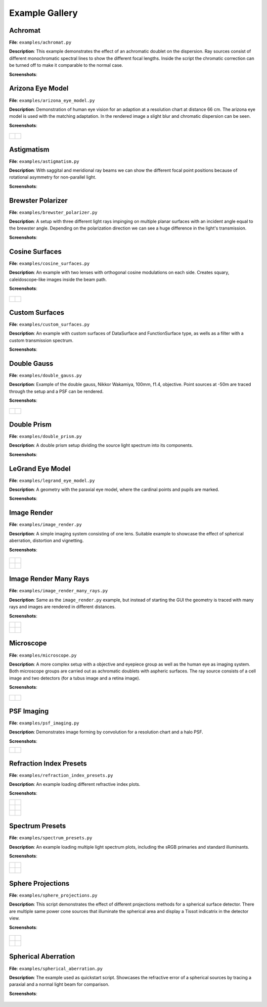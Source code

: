 .. _examples:

################
Example Gallery
################


Achromat
----------------------

**File**: ``examples/achromat.py``

**Description**: This example demonstrates the effect of an achromatic doublet on the dispersion. Ray sources consist of different monochromatic spectral lines to show the different focal lengths. Inside the script the chromatic correction can be turned off to make it comparable to the normal case.

**Screenshots**:

.. figure:: ./images/example_achromat1.png
   :width: 600
   :align: center

.. figure:: ./images/example_achromat2.png
   :width: 600
   :align: center

Arizona Eye Model
----------------------

**File**: ``examples/arizona_eye_model.py``

**Description**: Demonstration of human eye vision for an adaption at a resolution chart at distance 66 cm. The arizona eye model is used with the matching adaptation. In the rendered image a slight blur and chromatic dispersion can be seen.

**Screenshots**:


.. figure:: images/arizona_eye_scene.png
   :align: center
   :width: 600

.. list-table::

   * - .. figure:: images/example_arizona_render1.svg
          :width: 400
          :align: center
   
     - .. figure:: images/example_arizona_render2.svg
          :width: 400
          :align: center

Astigmatism
----------------------

**File**: ``examples/astigmatism.py``

**Description**: With saggital and meridional ray beams we can show the different focal point positions because of rotational asymmetry for non-parallel light. 

**Screenshots**:

.. figure:: ./images/example_astigmatism1.png
   :width: 600
   :align: center

.. figure:: ./images/example_astigmatism2.png
   :width: 600
   :align: center

Brewster Polarizer
----------------------

**File**: ``examples/brewster_polarizer.py``

**Description**: A setup with three different light rays impinging on multiple planar surfaces with an incident angle equal to the brewster angle. Depending on the polarization direction we can see a huge difference in the light's transmission.

**Screenshots**:

.. figure:: images/example_brewster.png
   :align: center
   :width: 600

Cosine Surfaces
----------------------

**File**: ``examples/cosine_surfaces.py``

**Description**: An example with two lenses with orthogonal cosine modulations on each side. Creates squary, caleidoscope-like images inside the beam path.

**Screenshots**:

.. figure:: ./images/example_cosine_surfaces1.png
   :width: 600
   :align: center

.. list-table::

   * - .. figure:: ./images/example_cosine_surfaces2.svg
          :align: center
          :width: 400

     - .. figure:: ./images/example_cosine_surfaces3.svg     
          :align: center
          :width: 400


Custom Surfaces
----------------------

**File**: ``examples/custom_surfaces.py``

**Description**: An example with custom surfaces of DataSurface and FunctionSurface type, as wells as a filter with a custom transmission spectrum.

**Screenshots**:

.. figure:: images/example_custom_surfaces.png
   :align: center
   :width: 600


Double Gauss
----------------------

**File**: ``examples/double_gauss.py``

**Description**: Example of the double gauss, Nikkor Wakamiya, 100mm, f1.4, objective. Point sources at -50m are traced through the setup and a PSF can be rendered.                

**Screenshots**:

.. figure:: images/example_double_gauss.png
   :align: center
   :width: 600

.. list-table::

   * - .. figure:: ./images/example_double_gauss2.svg
          :align: center
          :width: 400

     - .. figure:: ./images/example_double_gauss3.svg
          :align: center
          :width: 400


Double Prism
----------------------

**File**: ``examples/double_prism.py``

**Description**: A double prism setup dividing the source light spectrum into its components.

**Screenshots**:

.. figure:: images/example_double_prism.png
   :align: center
   :width: 600

.. figure:: ./images/color_dispersive1.svg
   :width: 500
   :align: center
.. figure:: ./images/color_dispersive2.svg
   :width: 500
   :align: center
.. figure:: ./images/color_dispersive3.svg
   :width: 500
   :align: center


LeGrand Eye Model
----------------------

**File**: ``examples/legrand_eye_model.py``

**Description**: A geometry with the paraxial eye model, where the cardinal points and pupils are marked.

**Screenshots**:

.. figure:: images/example_legrand1.png
   :width: 600
   :align: center

.. figure:: images/example_legrand2.png
   :width: 600
   :align: center

Image Render
----------------------

**File**: ``examples/image_render.py``

**Description**: A simple imaging system consisting of one lens. Suitable example to showcase the effect of spherical aberration, distortion and vignetting.

**Screenshots**:

.. figure:: images/example_image_rgb.png
   :width: 600
   :align: center

.. list-table::

   * - .. figure:: ./images/rgb_render_srgb1.svg
          :align: center
          :width: 400

     - .. figure:: ./images/rgb_render_lightness.svg
          :align: center
          :width: 400
     
   * - .. figure:: ./images/rgb_render_hue.svg
          :align: center
          :width: 400
    
     - .. figure:: ./images/rgb_render_illuminance.svg
          :align: center
          :width: 400
     

Image Render Many Rays
-------------------------

**File**: ``examples/image_render_many_rays.py``

**Description**: Same as the ``image_render.py`` example, but instead of starting the GUI the geometry is traced with many rays and images are rendered in different distances.

**Screenshots**:

.. list-table::

   * - .. figure:: images/example_rgb_render1.svg
          :align: center
          :width: 400

     - .. figure:: images/example_rgb_render2.svg
          :align: center
          :width: 400

   * - .. figure:: images/example_rgb_render3.svg
          :align: center
          :width: 400

     - .. figure:: images/example_rgb_render4.svg
          :align: center
          :width: 400


Microscope
----------------------

**File**: ``examples/microscope.py``

**Description**: A more complex setup with a objective and eyepiece group as well as the human eye as imaging system. Both microscope groups are carried out as achromatic doublets with aspheric surfaces. The ray source consists of a cell image and two detectors (for a tubus image and a retina image).
 
**Screenshots**:

.. figure:: images/raytracer_geometry_example.png
   :width: 100%
   :align: center

.. list-table::

   * - .. figure:: images/example_microscope1.svg
          :width: 400
          :align: center

     - .. figure:: images/example_microscope2.svg
          :width: 400
          :align: center


PSF Imaging
----------------------

**File**: ``examples/psf_imaging.py``

**Description**: Demonstrates image forming by convolution for a resolution chart and a halo PSF.

**Screenshots**:

.. list-table::

   * - .. figure:: ./images/example_psf1.svg
          :align: center
          :width: 400

   
     - .. figure:: ./images/example_psf2.svg
          :align: center
          :width: 400


.. figure:: ./images/example_psf3.svg
   :align: center
   :width: 400


Refraction Index Presets
--------------------------

**File**: ``examples/refraction_index_presets.py``

**Description**: An example loading different refractive index plots.

**Screenshots**:


.. list-table::

   * - .. figure:: ./images/glass_presets_n.svg
          :width: 400
          :align: center

     - .. figure:: ./images/glass_presets_V.svg
          :width: 400
          :align: center

   * - .. figure:: ./images/plastics_presets_n.svg
          :width: 400
          :align: center

     - .. figure:: ./images/plastics_presets_V.svg
          :width: 400
          :align: center

   * - .. figure:: ./images/misc_presets_n.svg
          :width: 400
          :align: center

     - .. figure:: ./images/misc_presets_V.svg
          :width: 400
          :align: center


Spectrum Presets
----------------------

**File**: ``examples/spectrum_presets.py``

**Description**: An example loading multiple light spectrum plots, including the sRGB primaries and standard illuminants.

**Screenshots**:


.. list-table::

   * - .. figure:: ./images/Standard_illuminants.svg
          :width: 400
          :align: center
  
     - .. figure:: ./images/LED_illuminants.svg
          :width: 400
          :align: center
   
   * - .. figure:: ./images/Fluor_illuminants.svg
          :width: 400
          :align: center
  
     - .. figure:: ./images/srgb_spectrum.svg
          :width: 400
          :align: center

.. figure:: ./images/cie_cmf.svg
   :width: 400
   :align: center

  

Sphere Projections
----------------------

**File**: ``examples/sphere_projections.py``

**Description**: This script demonstrates the effect of different projections methods for a spherical surface detector. There are multiple same power cone sources that illuminate the spherical area and display a Tissot indicatrix in the detector view.

**Screenshots**:


.. figure:: images/example_sphere_projections.png
   :align: center
   :width: 600

.. list-table::

   * - .. figure:: ./images/indicatrix_equidistant.svg
          :align: center
          :width: 300

     - .. figure:: ./images/indicatrix_equal_area.svg
          :align: center
          :width: 300

   * - .. figure:: ./images/indicatrix_stereographic.svg
          :align: center
          :width: 300

     - .. figure:: ./images/indicatrix_orthographic.svg
          :align: center
          :width: 300


Spherical Aberration
----------------------

**File**: ``examples/spherical_aberration.py``

**Description**: The example used as quickstart script. Showcases the refractive error of a spherical sources by tracing a paraxial and a normal light beam for comparison.

**Screenshots**:

.. figure:: images/example_spherical_aberration1.png
   :align: center
   :width: 600

.. figure:: images/example_spherical_aberration2.png
   :align: center
   :width: 600


